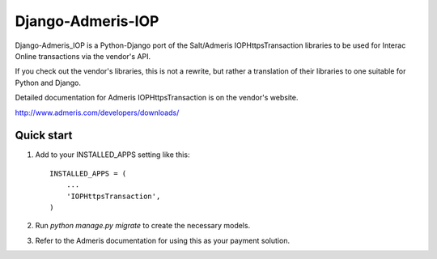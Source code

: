 =====
Django-Admeris-IOP
=====

Django-Admeris_IOP is a Python-Django port of the Salt/Admeris IOPHttpsTransaction libraries
to be used for Interac Online transactions via the vendor's API.

If you check out the vendor's libraries, this is not a rewrite, but rather a translation
of their libraries to one suitable for Python and Django. 

Detailed documentation for Admeris IOPHttpsTransaction is on the vendor's website.

http://www.admeris.com/developers/downloads/

Quick start
-----------

1. Add to your INSTALLED_APPS setting like this::

    INSTALLED_APPS = (
        ...
        'IOPHttpsTransaction',
    )

2. Run `python manage.py migrate` to create the necessary models.

3. Refer to the Admeris documentation for using this as your payment solution.

